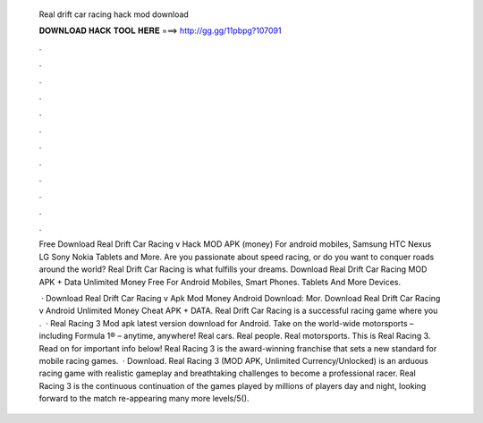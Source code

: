   Real drift car racing hack mod download
  
  
  
  𝐃𝐎𝐖𝐍𝐋𝐎𝐀𝐃 𝐇𝐀𝐂𝐊 𝐓𝐎𝐎𝐋 𝐇𝐄𝐑𝐄 ===> http://gg.gg/11pbpg?107091
  
  
  
  .
  
  
  
  .
  
  
  
  .
  
  
  
  .
  
  
  
  .
  
  
  
  .
  
  
  
  .
  
  
  
  .
  
  
  
  .
  
  
  
  .
  
  
  
  .
  
  
  
  .
  
  Free Download Real Drift Car Racing v Hack MOD APK (money) For android mobiles, Samsung HTC Nexus LG Sony Nokia Tablets and More. Are you passionate about speed racing, or do you want to conquer roads around the world? Real Drift Car Racing is what fulfills your dreams. Download Real Drift Car Racing MOD APK + Data Unlimited Money Free For Android Mobiles, Smart Phones. Tablets And More Devices.
  
   · Download Real Drift Car Racing v Apk Mod Money Android Download: Mor. Download Real Drift Car Racing v Android Unlimited Money Cheat APK + DATA. Real Drift Car Racing is a successful racing game where you .  · Real Racing 3 Mod apk latest version download for Android. Take on the world-wide motorsports – including Formula 1® – anytime, anywhere! Real cars. Real people. Real motorsports. This is Real Racing 3. Read on for important info below! Real Racing 3 is the award-winning franchise that sets a new standard for mobile racing games.  · Download. Real Racing 3 (MOD APK, Unlimited Currency/Unlocked) is an arduous racing game with realistic gameplay and breathtaking challenges to become a professional racer. Real Racing 3 is the continuous continuation of the games played by millions of players day and night, looking forward to the match re-appearing many more levels/5().

